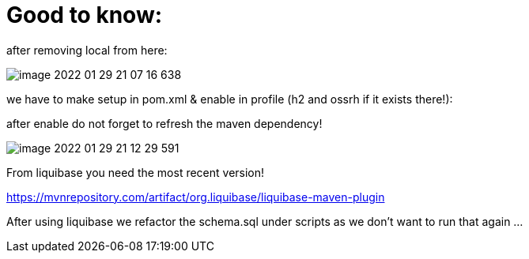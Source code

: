 = Good to know:

after removing local from here:

image::image-2022-01-29-21-07-16-638.png[]

we have to make setup in pom.xml & enable in profile (h2 and ossrh if it exists there!):

after enable do not forget to refresh the maven dependency!

image::image-2022-01-29-21-12-29-591.png[]

From liquibase you need the most recent version!

https://mvnrepository.com/artifact/org.liquibase/liquibase-maven-plugin

After using liquibase we refactor the schema.sql under scripts as we don't want to run that again ...